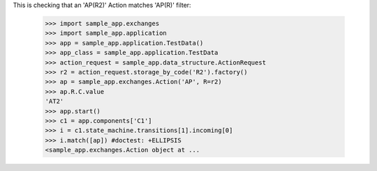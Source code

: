 This is checking that an 'AP(R2)' Action matches 'AP(R)' filter:

    >>> import sample_app.exchanges
    >>> import sample_app.application
    >>> app = sample_app.application.TestData()
    >>> app_class = sample_app.application.TestData
    >>> action_request = sample_app.data_structure.ActionRequest
    >>> r2 = action_request.storage_by_code('R2').factory()
    >>> ap = sample_app.exchanges.Action('AP', R=r2)
    >>> ap.R.C.value
    'AT2'
    >>> app.start()
    >>> c1 = app.components['C1']
    >>> i = c1.state_machine.transitions[1].incoming[0]
    >>> i.match([ap]) #doctest: +ELLIPSIS
    <sample_app.exchanges.Action object at ...
